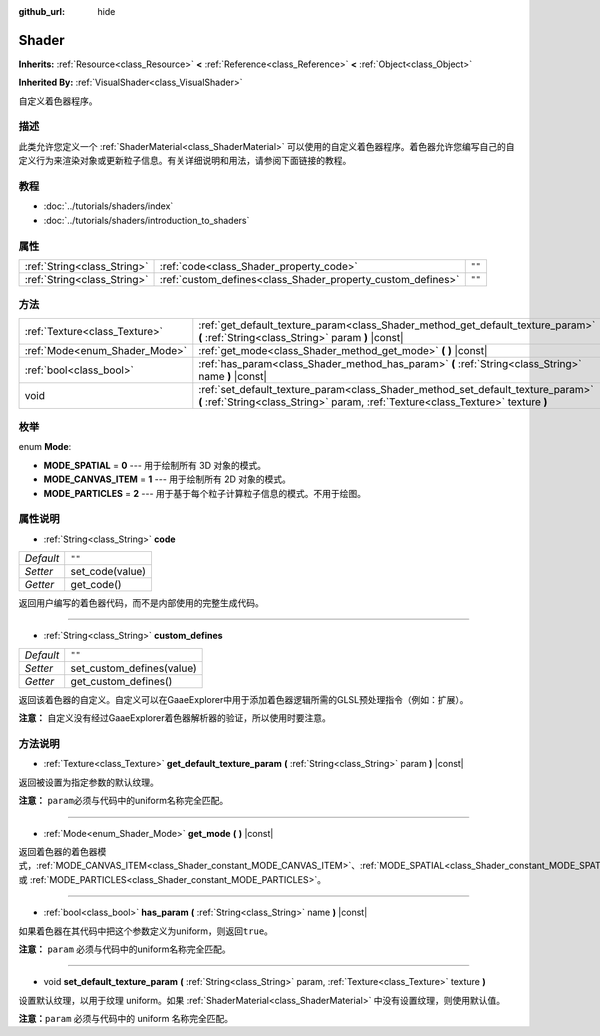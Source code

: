 :github_url: hide

.. Generated automatically by doc/tools/make_rst.py in GaaeExplorer's source tree.
.. DO NOT EDIT THIS FILE, but the Shader.xml source instead.
.. The source is found in doc/classes or modules/<name>/doc_classes.

.. _class_Shader:

Shader
======

**Inherits:** :ref:`Resource<class_Resource>` **<** :ref:`Reference<class_Reference>` **<** :ref:`Object<class_Object>`

**Inherited By:** :ref:`VisualShader<class_VisualShader>`

自定义着色器程序。

描述
----

此类允许您定义一个 :ref:`ShaderMaterial<class_ShaderMaterial>` 可以使用的自定义着色器程序。着色器允许您编写自己的自定义行为来渲染对象或更新粒子信息。有关详细说明和用法，请参阅下面链接的教程。

教程
----

- :doc:`../tutorials/shaders/index`

- :doc:`../tutorials/shaders/introduction_to_shaders`

属性
----

+-----------------------------+-------------------------------------------------------------+--------+
| :ref:`String<class_String>` | :ref:`code<class_Shader_property_code>`                     | ``""`` |
+-----------------------------+-------------------------------------------------------------+--------+
| :ref:`String<class_String>` | :ref:`custom_defines<class_Shader_property_custom_defines>` | ``""`` |
+-----------------------------+-------------------------------------------------------------+--------+

方法
----

+-------------------------------+----------------------------------------------------------------------------------------------------------------------------------------------------------------------+
| :ref:`Texture<class_Texture>` | :ref:`get_default_texture_param<class_Shader_method_get_default_texture_param>` **(** :ref:`String<class_String>` param **)** |const|                                |
+-------------------------------+----------------------------------------------------------------------------------------------------------------------------------------------------------------------+
| :ref:`Mode<enum_Shader_Mode>` | :ref:`get_mode<class_Shader_method_get_mode>` **(** **)** |const|                                                                                                    |
+-------------------------------+----------------------------------------------------------------------------------------------------------------------------------------------------------------------+
| :ref:`bool<class_bool>`       | :ref:`has_param<class_Shader_method_has_param>` **(** :ref:`String<class_String>` name **)** |const|                                                                 |
+-------------------------------+----------------------------------------------------------------------------------------------------------------------------------------------------------------------+
| void                          | :ref:`set_default_texture_param<class_Shader_method_set_default_texture_param>` **(** :ref:`String<class_String>` param, :ref:`Texture<class_Texture>` texture **)** |
+-------------------------------+----------------------------------------------------------------------------------------------------------------------------------------------------------------------+

枚举
----

.. _enum_Shader_Mode:

.. _class_Shader_constant_MODE_SPATIAL:

.. _class_Shader_constant_MODE_CANVAS_ITEM:

.. _class_Shader_constant_MODE_PARTICLES:

enum **Mode**:

- **MODE_SPATIAL** = **0** --- 用于绘制所有 3D 对象的模式。

- **MODE_CANVAS_ITEM** = **1** --- 用于绘制所有 2D 对象的模式。

- **MODE_PARTICLES** = **2** --- 用于基于每个粒子计算粒子信息的模式。不用于绘图。

属性说明
--------

.. _class_Shader_property_code:

- :ref:`String<class_String>` **code**

+-----------+-----------------+
| *Default* | ``""``          |
+-----------+-----------------+
| *Setter*  | set_code(value) |
+-----------+-----------------+
| *Getter*  | get_code()      |
+-----------+-----------------+

返回用户编写的着色器代码，而不是内部使用的完整生成代码。

----

.. _class_Shader_property_custom_defines:

- :ref:`String<class_String>` **custom_defines**

+-----------+---------------------------+
| *Default* | ``""``                    |
+-----------+---------------------------+
| *Setter*  | set_custom_defines(value) |
+-----------+---------------------------+
| *Getter*  | get_custom_defines()      |
+-----------+---------------------------+

返回该着色器的自定义。自定义可以在GaaeExplorer中用于添加着色器逻辑所需的GLSL预处理指令（例如：扩展）。

\ **注意：** 自定义没有经过GaaeExplorer着色器解析器的验证，所以使用时要注意。

方法说明
--------

.. _class_Shader_method_get_default_texture_param:

- :ref:`Texture<class_Texture>` **get_default_texture_param** **(** :ref:`String<class_String>` param **)** |const|

返回被设置为指定参数的默认纹理。

\ **注意：** ``param``\ 必须与代码中的uniform名称完全匹配。

----

.. _class_Shader_method_get_mode:

- :ref:`Mode<enum_Shader_Mode>` **get_mode** **(** **)** |const|

返回着色器的着色器模式，\ :ref:`MODE_CANVAS_ITEM<class_Shader_constant_MODE_CANVAS_ITEM>`\ 、\ :ref:`MODE_SPATIAL<class_Shader_constant_MODE_SPATIAL>` 或 :ref:`MODE_PARTICLES<class_Shader_constant_MODE_PARTICLES>`\ 。

----

.. _class_Shader_method_has_param:

- :ref:`bool<class_bool>` **has_param** **(** :ref:`String<class_String>` name **)** |const|

如果着色器在其代码中把这个参数定义为uniform，则返回\ ``true``\ 。

\ **注意：** ``param`` 必须与代码中的uniform名称完全匹配。

----

.. _class_Shader_method_set_default_texture_param:

- void **set_default_texture_param** **(** :ref:`String<class_String>` param, :ref:`Texture<class_Texture>` texture **)**

设置默认纹理，以用于纹理 uniform。如果 :ref:`ShaderMaterial<class_ShaderMaterial>` 中没有设置纹理，则使用默认值。

\ **注意：**\ ``param`` 必须与代码中的 uniform 名称完全匹配。

.. |virtual| replace:: :abbr:`virtual (This method should typically be overridden by the user to have any effect.)`
.. |const| replace:: :abbr:`const (This method has no side effects. It doesn't modify any of the instance's member variables.)`
.. |vararg| replace:: :abbr:`vararg (This method accepts any number of arguments after the ones described here.)`

